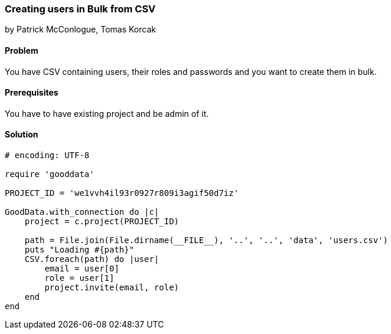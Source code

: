 === Creating users in Bulk from CSV

by Patrick McConlogue, Tomas Korcak

==== Problem
You have CSV containing users, their roles and passwords and you want to create them in bulk.

==== Prerequisites
You have to have existing project and be admin of it.

==== Solution

[source, ruby]
----
# encoding: UTF-8

require 'gooddata'

PROJECT_ID = 'we1vvh4il93r0927r809i3agif50d7iz'

GoodData.with_connection do |c|
    project = c.project(PROJECT_ID)

    path = File.join(File.dirname(__FILE__), '..', '..', 'data', 'users.csv')
    puts "Loading #{path}"
    CSV.foreach(path) do |user|
        email = user[0]
        role = user[1]
        project.invite(email, role)
    end
end
----